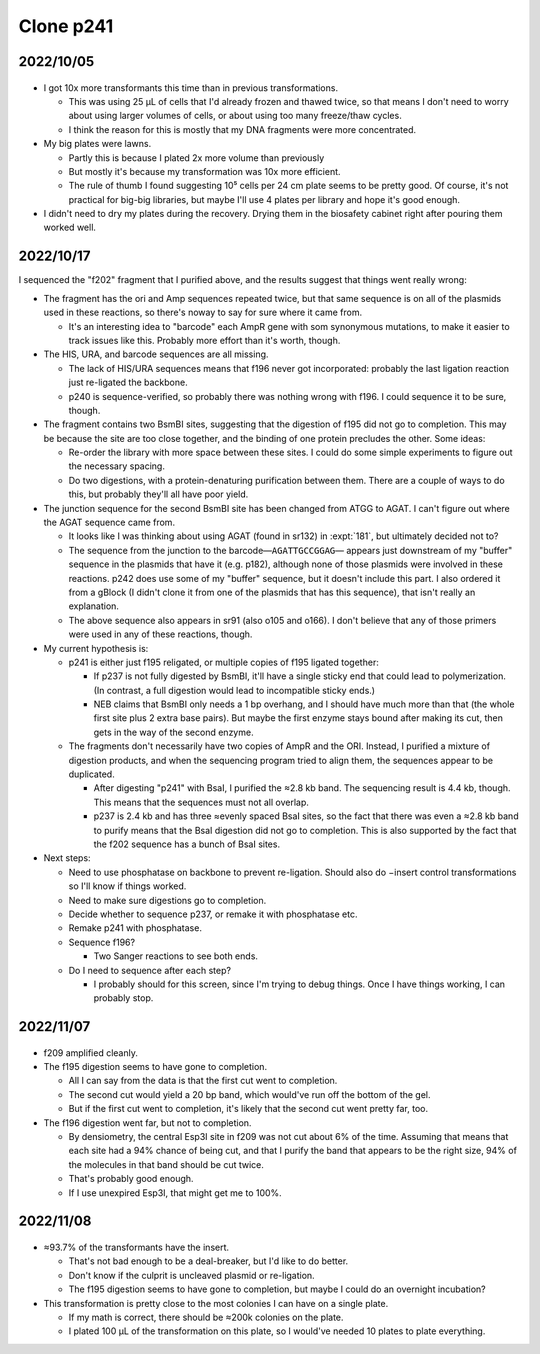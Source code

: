**********
Clone p241
**********

2022/10/05
==========

.. protocol:: 20221004_make_p241.pdf 20221004_make_p243.pdf 20221004_make_f195_f196.txt 20221004_make_p241.txt 20221004_make_f200_f201.txt 20221004_make_p243.txt
.. figure:: 20221005_electrotransform_p241_p243.svg
.. datatable:: 20221005_electrotransform_p241_p243.csv

- I got 10x more transformants this time than in previous transformations.

  - This was using 25 µL of cells that I'd already frozen and thawed twice, so 
    that means I don't need to worry about using larger volumes of cells, or 
    about using too many freeze/thaw cycles.

  - I think the reason for this is mostly that my DNA fragments were more 
    concentrated.

- My big plates were lawns.

  - Partly this is because I plated 2x more volume than previously

  - But mostly it's because my transformation was 10x more efficient.

  - The rule of thumb I found suggesting 10⁵ cells per 24 cm plate seems to be 
    pretty good.  Of course, it's not practical for big-big libraries, but 
    maybe I'll use 4 plates per library and hope it's good enough.

- I didn't need to dry my plates during the recovery.  Drying them in the 
  biosafety cabinet right after pouring them worked well.

2022/10/17
==========
I sequenced the "f202" fragment that I purified above, and the results suggest 
that things went really wrong:

- The fragment has the ori and Amp sequences repeated twice, but that same 
  sequence is on all of the plasmids used in these reactions, so there's noway 
  to say for sure where it came from.

  - It's an interesting idea to "barcode" each AmpR gene with som synonymous 
    mutations, to make it easier to track issues like this.  Probably more 
    effort than it's worth, though.

- The HIS, URA, and barcode sequences are all missing.

  - The lack of HIS/URA sequences means that f196 never got incorporated: 
    probably the last ligation reaction just re-ligated the backbone.

  - p240 is sequence-verified, so probably there was nothing wrong with f196.  
    I could sequence it to be sure, though.

- The fragment contains two BsmBI sites, suggesting that the digestion of f195 
  did not go to completion.  This may be because the site are too close 
  together, and the binding of one protein precludes the other.  Some ideas:

  - Re-order the library with more space between these sites.  I could do some 
    simple experiments to figure out the necessary spacing.

  - Do two digestions, with a protein-denaturing purification between them.  
    There are a couple of ways to do this, but probably they'll all have poor 
    yield.

- The junction sequence for the second BsmBI site has been changed from ATGG to 
  AGAT.  I can't figure out where the AGAT sequence came from.
  
  - It looks like I was thinking about using AGAT (found in sr132) in 
    :expt:`181`, but ultimately decided not to?

  - The sequence from the junction to the barcode—``AGATTGCCGGAG``— appears 
    just downstream of my "buffer" sequence in the plasmids that have it (e.g.  
    p182), although none of those plasmids were involved in these reactions.  
    p242 does use some of my "buffer" sequence, but it doesn't include this 
    part.  I also ordered it from a gBlock (I didn't clone it from one of the 
    plasmids that has this sequence), that isn't really an explanation.

  - The above sequence also appears in sr91 (also o105 and o166).  I don't 
    believe that any of those primers were used in any of these reactions, 
    though.

- My current hypothesis is:

  - p241 is either just f195 religated, or multiple copies of f195 ligated 
    together:

    - If p237 is not fully digested by BsmBI, it'll have a single sticky end 
      that could lead to polymerization.  (In contrast, a full digestion would 
      lead to incompatible sticky ends.)

    - NEB claims that BsmBI only needs a 1 bp overhang, and I should have much 
      more than that (the whole first site plus 2 extra base pairs).  But maybe 
      the first enzyme stays bound after making its cut, then gets in the way 
      of the second enzyme.

  - The fragments don't necessarily have two copies of AmpR and the ORI.  
    Instead, I purified a mixture of digestion products, and when the 
    sequencing program tried to align them, the sequences appear to be 
    duplicated.

    - After digesting "p241" with BsaI, I purified the ≈2.8 kb band.  The 
      sequencing result is 4.4 kb, though.  This means that the sequences must 
      not all overlap.

    - p237 is 2.4 kb and has three ≈evenly spaced BsaI sites, so the fact that 
      there was even a ≈2.8 kb band to purify means that the BsaI digestion did 
      not go to completion.  This is also supported by the fact that the f202 
      sequence has a bunch of BsaI sites.

- Next steps:

  - Need to use phosphatase on backbone to prevent re-ligation.  Should also do 
    −insert control transformations so I'll know if things worked.

  - Need to make sure digestions go to completion.

  - Decide whether to sequence p237, or remake it with phosphatase etc.

  - Remake p241 with phosphatase.

  - Sequence f196?

    - Two Sanger reactions to see both ends.

  - Do I need to sequence after each step?

    - I probably should for this screen, since I'm trying to debug things.  
      Once I have things working, I can probably stop.

2022/11/07
==========
.. protocol:: 20221107_make_f195.pdf 20221107_make_f196.pdf 20221107_make_f195.txt 20221107_make_f196.txt
.. figure:: 20221107_check_digestion_f195_f196.svg

- f209 amplified cleanly.

- The f195 digestion seems to have gone to completion.

  - All I can say from the data is that the first cut went to completion.

  - The second cut would yield a 20 bp band, which would've run off the bottom 
    of the gel.

  - But if the first cut went to completion, it's likely that the second cut 
    went pretty far, too.

- The f196 digestion went far, but not to completion.

  - By densiometry, the central Esp3I site in f209 was not cut about 6% of the 
    time.  Assuming that means that each site had a 94% chance of being cut, 
    and that I purify the band that appears to be the right size, 94% of the 
    molecules in that band should be cut twice.

  - That's probably good enough.

  - If I use unexpired Esp3I, that might get me to 100%.

2022/11/08
==========
.. protocol:: 20221108_make_p241.pdf 20221108_make_p241.txt
.. figure:: 20221109_electrotransform_p241.svg
.. datatable:: 20221109_electrotransform_p241.csv

- ≈93.7% of the transformants have the insert.

  - That's not bad enough to be a deal-breaker, but I'd like to do better.

  - Don't know if the culprit is uncleaved plasmid or re-ligation.

  - The f195 digestion seems to have gone to completion, but maybe I could do 
    an overnight incubation?

- This transformation is pretty close to the most colonies I can have on a 
  single plate.

  - If my math is correct, there should be ≈200k colonies on the plate.

  - I plated 100 µL of the transformation on this plate, so I would've needed 
    10 plates to plate everything.

